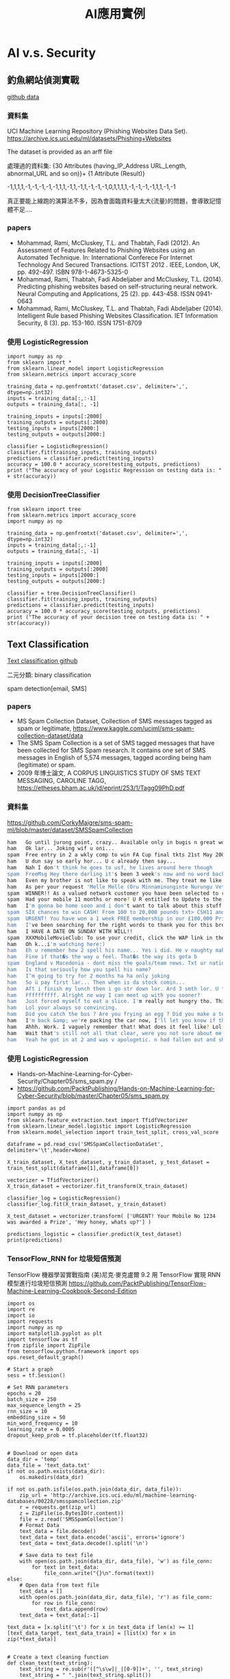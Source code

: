 #+title: AI應用實例
#+TAGS: AI
#+OPTIONS: toc:2 ^:nil num:5
#+PROPERTY: header-args :eval never-export
#+HTML_HEAD: <link rel="stylesheet" type="text/css" href="../css/white.css" />
#+EXCLUDE_TAGS: noexport
#+latex:\newpage

* AI v.s. Security

** 釣魚網站偵測實戰

[[https://github.com/PacktPublishing/Mastering-Machine-Learning-for-Penetration-Testing/tree/master/Chapter02][github data]]

*** 資料集
UCI Machine Learning Repository (Phishing Websites Data Set).
https://archive.ics.uci.edu/ml/datasets/Phishing+Websites

The dataset is provided as an arff file

處理過的資料集:
{30 Attributes (having_IP_Address URL_Length, abnormal_URL and so on)}+ {1 Attribute (Result)}

-1,1,1,1,-1,-1,-1,-1,-1,1,1,-1,1,-1,1,-1,-1,-1,0,1,1,1,1,-1,-1,-1,-1,1,1,-1,-1

真正要能上線跑的演算法不多，因為會面臨資料量太大(流量)的問題，會導致記憶體不足....

*** papers

- Mohammad, Rami, McCluskey, T.L. and Thabtah, Fadi (2012). An Assessment of Features Related to Phishing Websites using an Automated Technique. In: International Conferece For Internet Technology And Secured Transactions. ICITST 2012 . IEEE, London, UK, pp. 492-497. ISBN 978-1-4673-5325-0
- Mohammad, Rami, Thabtah, Fadi Abdeljaber and McCluskey, T.L. (2014). Predicting phishing websites based on self-structuring neural network. Neural Computing and Applications, 25 (2). pp. 443-458. ISSN 0941-0643
- Mohammad, Rami, McCluskey, T.L. and Thabtah, Fadi Abdeljaber (2014). Intelligent Rule based Phishing Websites Classification. IET Information Security, 8 (3). pp. 153-160. ISSN 1751-8709

*** 使用 LogisticRegression

#+BEGIN_SRC python -r -n :results output :exports both :eval no
  import numpy as np
  from sklearn import *
  from sklearn.linear_model import LogisticRegression
  from sklearn.metrics import accuracy_score

  training_data = np.genfromtxt('dataset.csv', delimiter=',', dtype=np.int32)
  inputs = training_data[:,:-1]
  outputs = training_data[:, -1]

  training_inputs = inputs[:2000]
  training_outputs = outputs[:2000]
  testing_inputs = inputs[2000:]
  testing_outputs = outputs[2000:]

  classifier = LogisticRegression()
  classifier.fit(training_inputs, training_outputs)
  predictions = classifier.predict(testing_inputs)
  accuracy = 100.0 * accuracy_score(testing_outputs, predictions)
  print ("The accuracy of your Logistic Regression on testing data is: " + str(accuracy))
#+END_SRC

*** 使用 DecisionTreeClassifier

#+BEGIN_SRC python -r -n :results output :exports both :eval no
  from sklearn import tree
  from sklearn.metrics import accuracy_score
  import numpy as np

  training_data = np.genfromtxt('dataset.csv', delimiter=',', dtype=np.int32)
  inputs = training_data[:,:-1]
  outputs = training_data[:, -1]

  training_inputs = inputs[:2000]
  training_outputs = outputs[:2000]
  testing_inputs = inputs[2000:]
  testing_outputs = outputs[2000:]

  classifier = tree.DecisionTreeClassifier()
  classifier.fit(training_inputs, training_outputs)
  predictions = classifier.predict(testing_inputs)
  accuracy = 100.0 * accuracy_score(testing_outputs, predictions)
  print ("The accuracy of your decision tree on testing data is: " + str(accuracy))
#+END_SRC

** Text Classification

[[https://github.com/MyDearGreatTeacher/TensorSecurity/blob/master/code/AI_security/3_TextClassification%E8%88%87%E5%9E%83%E5%9C%BE%E7%9F%AD%E4%BF%A1%E9%A0%90%E6%B8%AC.md][Text classification github]]

二元分類: binary classification

spam detection[email, SMS]

*** papers

- MS Spam Collection Dataset, Collection of SMS messages tagged as spam or legitimate, https://www.kaggle.com/uciml/sms-spam-collection-dataset/data
- The SMS Spam Collection is a set of SMS tagged messages that have been collected for SMS Spam research. It contains one set of SMS messages in English of 5,574 messages, tagged acording being ham (legitimate) or spam.
- 2009 年博士論文, A CORPUS LINGUISTICS STUDY OF SMS TEXT MESSAGING, CAROLINE TAGG, https://etheses.bham.ac.uk/id/eprint/253/1/Tagg09PhD.pdf

*** 資料集

https://github.com/CorkyMaigre/sms-spam-ml/blob/master/dataset/SMSSpamCollection

#+BEGIN_SRC sh
  ham	Go until jurong point, crazy.. Available only in bugis n great world la e buffet... Cine there got amore wat...
  ham	Ok lar... Joking wif u oni...
  spam	Free entry in 2 a wkly comp to win FA Cup final tkts 21st May 2005. Text FA to 87121 to receive entry question(std txt rate)T&C's apply 08452810075over18's
  ham	U dun say so early hor... U c already then say...
  ham	Nah I don't think he goes to usf, he lives around here though
  spam	FreeMsg Hey there darling it's been 3 week's now and no word back! I'd like some fun you up for it still? Tb ok! XxX std chgs to send, £1.50 to rcv
  ham	Even my brother is not like to speak with me. They treat me like aids patent.
  ham	As per your request 'Melle Melle (Oru Minnaminunginte Nurungu Vettam)' has been set as your callertune for all Callers. Press *9 to copy your friends Callertune
  spam	WINNER!! As a valued network customer you have been selected to receivea £900 prize reward! To claim call 09061701461. Claim code KL341. Valid 12 hours only.
  spam	Had your mobile 11 months or more? U R entitled to Update to the latest colour mobiles with camera for Free! Call The Mobile Update Co FREE on 08002986030
  ham	I'm gonna be home soon and i don't want to talk about this stuff anymore tonight, k? I've cried enough today.
  spam	SIX chances to win CASH! From 100 to 20,000 pounds txt> CSH11 and send to 87575. Cost 150p/day, 6days, 16+ TsandCs apply Reply HL 4 info
  spam	URGENT! You have won a 1 week FREE membership in our £100,000 Prize Jackpot! Txt the word: CLAIM to No: 81010 T&C www.dbuk.net LCCLTD POBOX 4403LDNW1A7RW18
  ham	I've been searching for the right words to thank you for this breather. I promise i wont take your help for granted and will fulfil my promise. You have been wonderful and a blessing at all times.
  ham	I HAVE A DATE ON SUNDAY WITH WILL!!
  spam	XXXMobileMovieClub: To use your credit, click the WAP link in the next txt message or click here>> http://wap. xxxmobilemovieclub.com?n=QJKGIGHJJGCBL
  ham	Oh k...i'm watching here:)
  ham	Eh u remember how 2 spell his name... Yes i did. He v naughty make until i v wet.
  ham	Fine if that�s the way u feel. That�s the way its gota b
  spam	England v Macedonia - dont miss the goals/team news. Txt ur national team to 87077 eg ENGLAND to 87077 Try:WALES, SCOTLAND 4txt/ú1.20 POBOXox36504W45WQ 16+
  ham	Is that seriously how you spell his name?
  ham	I‘m going to try for 2 months ha ha only joking
  ham	So ü pay first lar... Then when is da stock comin...
  ham	Aft i finish my lunch then i go str down lor. Ard 3 smth lor. U finish ur lunch already?
  ham	Ffffffffff. Alright no way I can meet up with you sooner?
  ham	Just forced myself to eat a slice. I'm really not hungry tho. This sucks. Mark is getting worried. He knows I'm sick when I turn down pizza. Lol
  ham	Lol your always so convincing.
  ham	Did you catch the bus ? Are you frying an egg ? Did you make a tea? Are you eating your mom's left over dinner ? Do you feel my Love ?
  ham	I'm back &amp; we're packing the car now, I'll let you know if there's room
  ham	Ahhh. Work. I vaguely remember that! What does it feel like? Lol
  ham	Wait that's still not all that clear, were you not sure about me being sarcastic or that that's why x doesn't want to live with us
  ham	Yeah he got in at 2 and was v apologetic. n had fallen out and she was actin like spoilt child and he got caught up in that. Till 2! But we won't go there! Not doing too badly cheers. You?

#+END_SRC

*** 使用 LogisticRegression

- Hands-on-Machine-Learning-for-Cyber-Security/Chapter05/sms_spam.py /
- https://github.com/PacktPublishing/Hands-on-Machine-Learning-for-Cyber-Security/blob/master/Chapter05/sms_spam.py

#+BEGIN_SRC python -r -n :results output :exports both :eval no
  import pandas as pd
  import numpy as np
  from sklearn.feature_extraction.text import TfidfVectorizer
  from sklearn.linear_model.logistic import LogisticRegression
  from sklearn.model_selection import train_test_split, cross_val_score

  dataframe = pd.read_csv('SMSSpamCollectionDataSet', delimiter='\t',header=None)

  X_train_dataset, X_test_dataset, y_train_dataset, y_test_dataset = train_test_split(dataframe[1],dataframe[0])

  vectorizer = TfidfVectorizer()
  X_train_dataset = vectorizer.fit_transform(X_train_dataset)

  classifier_log = LogisticRegression()
  classifier_log.fit(X_train_dataset, y_train_dataset)

  X_test_dataset = vectorizer.transform( ['URGENT! Your Mobile No 1234 was awarded a Prize', 'Hey honey, whats up?'] )

  predictions_logistic = classifier.predict(X_test_dataset)
  print(predictions)
#+END_SRC

*** TensorFlow_RNN for 垃圾短信預測

TensorFlow 機器學習實戰指南 (美)尼克‧麥克盧爾
 9.2 用 TensorFlow 實現 RNN 模型進行垃圾短信預測
 https://github.com/PacktPublishing/TensorFlow-Machine-Learning-Cookbook-Second-Edition


#+BEGIN_SRC python -r -n :results output :exports both :eval no
  import os
  import re
  import io
  import requests
  import numpy as np
  import matplotlib.pyplot as plt
  import tensorflow as tf
  from zipfile import ZipFile
  from tensorflow.python.framework import ops
  ops.reset_default_graph()

  # Start a graph
  sess = tf.Session()

  # Set RNN parameters
  epochs = 20
  batch_size = 250
  max_sequence_length = 25
  rnn_size = 10
  embedding_size = 50
  min_word_frequency = 10
  learning_rate = 0.0005
  dropout_keep_prob = tf.placeholder(tf.float32)


  # Download or open data
  data_dir = 'temp'
  data_file = 'text_data.txt'
  if not os.path.exists(data_dir):
      os.makedirs(data_dir)

  if not os.path.isfile(os.path.join(data_dir, data_file)):
      zip_url = 'http://archive.ics.uci.edu/ml/machine-learning-databases/00228/smsspamcollection.zip'
      r = requests.get(zip_url)
      z = ZipFile(io.BytesIO(r.content))
      file = z.read('SMSSpamCollection')
      # Format Data
      text_data = file.decode()
      text_data = text_data.encode('ascii', errors='ignore')
      text_data = text_data.decode().split('\n')

      # Save data to text file
      with open(os.path.join(data_dir, data_file), 'w') as file_conn:
          for text in text_data:
              file_conn.write("{}\n".format(text))
  else:
      # Open data from text file
      text_data = []
      with open(os.path.join(data_dir, data_file), 'r') as file_conn:
          for row in file_conn:
              text_data.append(row)
      text_data = text_data[:-1]

  text_data = [x.split('\t') for x in text_data if len(x) >= 1]
  [text_data_target, text_data_train] = [list(x) for x in zip(*text_data)]


  # Create a text cleaning function
  def clean_text(text_string):
      text_string = re.sub(r'([^\s\w]|_|[0-9])+', '', text_string)
      text_string = " ".join(text_string.split())
      text_string = text_string.lower()
      return text_string


  # Clean texts
  text_data_train = [clean_text(x) for x in text_data_train]

  # Change texts into numeric vectors
  vocab_processor = tf.contrib.learn.preprocessing.VocabularyProcessor(max_sequence_length,
                                                                       min_frequency=min_word_frequency)
  text_processed = np.array(list(vocab_processor.fit_transform(text_data_train)))

  # Shuffle and split data
  text_processed = np.array(text_processed)
  text_data_target = np.array([1 if x == 'ham' else 0 for x in text_data_target])
  shuffled_ix = np.random.permutation(np.arange(len(text_data_target)))
  x_shuffled = text_processed[shuffled_ix]
  y_shuffled = text_data_target[shuffled_ix]

  # Split train/test set
  ix_cutoff = int(len(y_shuffled)*0.80)
  x_train, x_test = x_shuffled[:ix_cutoff], x_shuffled[ix_cutoff:]
  y_train, y_test = y_shuffled[:ix_cutoff], y_shuffled[ix_cutoff:]
  vocab_size = len(vocab_processor.vocabulary_)
  print("Vocabulary Size: {:d}".format(vocab_size))
  print("80-20 Train Test split: {:d} -- {:d}".format(len(y_train), len(y_test)))

  # Create placeholders
  x_data = tf.placeholder(tf.int32, [None, max_sequence_length])
  y_output = tf.placeholder(tf.int32, [None])

  # Create embedding
  embedding_mat = tf.Variable(tf.random_uniform([vocab_size, embedding_size], -1.0, 1.0))
  embedding_output = tf.nn.embedding_lookup(embedding_mat, x_data)

  # Define the RNN cell
  # tensorflow change >= 1.0, rnn is put into tensorflow.contrib directory. Prior version not test.
  if tf.__version__[0] >= '1':
      cell = tf.contrib.rnn.BasicRNNCell(num_units=rnn_size)
  else:
      cell = tf.nn.rnn_cell.BasicRNNCell(num_units=rnn_size)

  output, state = tf.nn.dynamic_rnn(cell, embedding_output, dtype=tf.float32)
  output = tf.nn.dropout(output, dropout_keep_prob)

  # Get output of RNN sequence
  output = tf.transpose(output, [1, 0, 2])
  last = tf.gather(output, int(output.get_shape()[0]) - 1)

  weight = tf.Variable(tf.truncated_normal([rnn_size, 2], stddev=0.1))
  bias = tf.Variable(tf.constant(0.1, shape=[2]))
  logits_out = tf.matmul(last, weight) + bias

  # Loss function
  losses = tf.nn.sparse_softmax_cross_entropy_with_logits(logits=logits_out, labels=y_output)
  loss = tf.reduce_mean(losses)

  accuracy = tf.reduce_mean(tf.cast(tf.equal(tf.argmax(logits_out, 1), tf.cast(y_output, tf.int64)), tf.float32))

  optimizer = tf.train.RMSPropOptimizer(learning_rate)
  train_step = optimizer.minimize(loss)

  init = tf.global_variables_initializer()
  sess.run(init)

  train_loss = []
  test_loss = []
  train_accuracy = []
  test_accuracy = []
  # Start training
  for epoch in range(epochs):

      # Shuffle training data
      shuffled_ix = np.random.permutation(np.arange(len(x_train)))
      x_train = x_train[shuffled_ix]
      y_train = y_train[shuffled_ix]
      num_batches = int(len(x_train)/batch_size) + 1
      # TO DO CALCULATE GENERATIONS ExACTLY
      for i in range(num_batches):
          # Select train data
          min_ix = i * batch_size
          max_ix = np.min([len(x_train), ((i+1) * batch_size)])
          x_train_batch = x_train[min_ix:max_ix]
          y_train_batch = y_train[min_ix:max_ix]

          # Run train step
          train_dict = {x_data: x_train_batch, y_output: y_train_batch, dropout_keep_prob:0.5}
          sess.run(train_step, feed_dict=train_dict)

      # Run loss and accuracy for training
      temp_train_loss, temp_train_acc = sess.run([loss, accuracy], feed_dict=train_dict)
      train_loss.append(temp_train_loss)
      train_accuracy.append(temp_train_acc)

      # Run Eval Step
      test_dict = {x_data: x_test, y_output: y_test, dropout_keep_prob:1.0}
      temp_test_loss, temp_test_acc = sess.run([loss, accuracy], feed_dict=test_dict)
      test_loss.append(temp_test_loss)
      test_accuracy.append(temp_test_acc)
      print('Epoch: {}, Test Loss: {:.2}, Test Acc: {:.2}'.format(epoch+1, temp_test_loss, temp_test_acc))

  # Plot loss over time
  epoch_seq = np.arange(1, epochs+1)
  plt.plot(epoch_seq, train_loss, 'k--', label='Train Set')
  plt.plot(epoch_seq, test_loss, 'r-', label='Test Set')
  plt.title('Softmax Loss')
  plt.xlabel('Epochs')
  plt.ylabel('Softmax Loss')
  plt.legend(loc='upper left')
  plt.show()

  # Plot accuracy over time
  plt.plot(epoch_seq, train_accuracy, 'k--', label='Train Set')
  plt.plot(epoch_seq, test_accuracy, 'r-', label='Test Set')
  plt.title('Test Accuracy')
  plt.xlabel('Epochs')
  plt.ylabel('Accuracy')
  plt.legend(loc='upper left')
  plt.show()
#+END_SRC

** AI and Botnet Detection

[[https://github.com/MyDearGreatTeacher/TensorSecurity/tree/master/code/AI_security/%E7%99%BC%E5%B1%95%E8%B6%A8%E5%8B%A2/Botnet][Botnet github]]
IOT honey pot

*** 案例分析

Hands-On Artificial Intelligence for Cybersecurity
Alessandro Parisi

*** 資料集

https://github.com/MyDearGreatTeacher/AI201909/blob/master/data/network-logs.csv

!wget https://raw.githubusercontent.com/MyDearGreatTeacher/AI201909/master/data/network-logs.csv



#+BEGIN_SRC csv
  REMOTE_PORT	LATENCY	THROUGHPUT	ANOMALY
  21	15.94287532	16.20299807	0
  20	12.66645095	15.89908374	1
  80	13.89454962	12.95800822	0
  21	13.62081292	15.45947525	0
  21	15.70548485	15.33956527	0
  23	15.59318973	15.61238106	0
  21	15.48906755	15.64087368	0
  80	15.52704801	15.63568031	0
  21	14.07506707	15.76531533	0
  ......
#+END_SRC

#+BEGIN_SRC csv
  延遲（Latency）：一個封包從來源端送出後，到目的端接收到這個封包，中間所花的時間。
  頻寬（Bandwidth）：傳輸媒介的最大吞吐量（throughput）。

  https://blog.gtwang.org/web-development/network-lantency-and-bandwidth/
#+END_SRC

*** 基本統計分析
#+BEGIN_SRC python -r -n :results output :exports both :eval no
  !wget https://raw.githubusercontent.com/MyDearGreatTeacher/AI201909/master/data/network-logs.csv

  import numpy as np
  import pandas as pd
  import matplotlib.pyplot as plt
  %matplotlib inline

  dataset = pd.read_csv('network-logs.csv')
  hist_dist = dataset[['LATENCY', 'THROUGHPUT']].hist(grid=False, figsize=(10,4))

  data = dataset[['LATENCY', 'THROUGHPUT']].values

  plt.scatter(data[:, 0], data[:, 1], alpha=0.6)
  plt.xlabel('LATENCY')
  plt.ylabel('THROUGHPUT')
  plt.title('DATA FLOW')
  plt.show()
#+END_SRC

*** 機器學習
#+BEGIN_SRC python -r -n :results output :exports both :eval no
  import numpy as np
  import pandas as pd

  from sklearn.linear_model import *
  from sklearn.tree import *
  from sklearn.naive_bayes import *
  from sklearn.neighbors import *
  from sklearn.metrics import accuracy_score

  from sklearn.model_selection import train_test_split

  import matplotlib.pyplot as plt
  %matplotlib inline

  # Load the data.
  dataset = pd.read_csv('network-logs.csv')


  samples = dataset.iloc[:, [1, 2]].values #只取第1、2欄的資料當features
  targets = dataset['ANOMALY'].values

  training_samples, testing_samples, training_targets, testing_targets = train_test_split(
           samples, targets, test_size=0.3, random_state=0)

#+END_SRC

接下來就可以套用各種分類演算法

**** 使用 k-Nearest Neighbors model

#+BEGIN_SRC python -r -n :results output :exports both :eval no
  knc = KNeighborsClassifier(n_neighbors=2)
  knc.fit(training_samples,training_targets)
  knc_prediction = knc.predict(testing_samples)
  knc_accuracy = 100.0 * accuracy_score(testing_targets, knc_prediction)
  print ("K-Nearest Neighbours accuracy: " + str(knc_accuracy))


#+END_SRC

**** 使用 Decision tree model

#+BEGIN_SRC python -r -n :results output :exports both :eval no
  dtc = DecisionTreeClassifier(random_state=0)
  dtc.fit(training_samples,training_targets)
  dtc_prediction = dtc.predict(testing_samples)
  dtc_accuracy = 100.0 * accuracy_score(testing_targets, dtc_prediction)
  print ("Decision Tree accuracy: " + str(dtc_accuracy))
#+END_SRC

**** 使用 Gaussian Naive Bayes model

#+BEGIN_SRC python -r -n :results output :exports both :eval no
  gnb = GaussianNB()
  gnb.fit(training_samples,training_targets)
  gnb_prediction = gnb.predict(testing_samples)
  gnb_accuracy = 100.0 * accuracy_score(testing_targets, gnb_prediction)
  print ("Gaussian Naive Bayes accuracy: " + str(gnb_accuracy))

#+END_SRC

*** 結果

- K-Nearest Neighbours accuracy: 95.90163934426229
- Decision Tree accuracy: 96.72131147540983
- Gaussian Naive Bayes accuracy: 98.36065573770492



#+BEGIN_SRC python -r -n :results output :exports both :eval no
#+END_SRC

#+BEGIN_SRC python -r -n :results output :exports both :eval no
#+END_SRC

#+BEGIN_SRC python -r -n :results output :exports both :eval no
#+END_SRC

#+BEGIN_SRC python -r -n :results output :exports both :eval no
#+END_SRC

#+BEGIN_SRC python -r -n :results output :exports both :eval no
#+END_SRC

#+BEGIN_SRC python -r -n :results output :exports both :eval no
#+END_SRC

#+BEGIN_SRC python -r -n :results output :exports both :eval no
#+END_SRC

#+latex:\newpage
